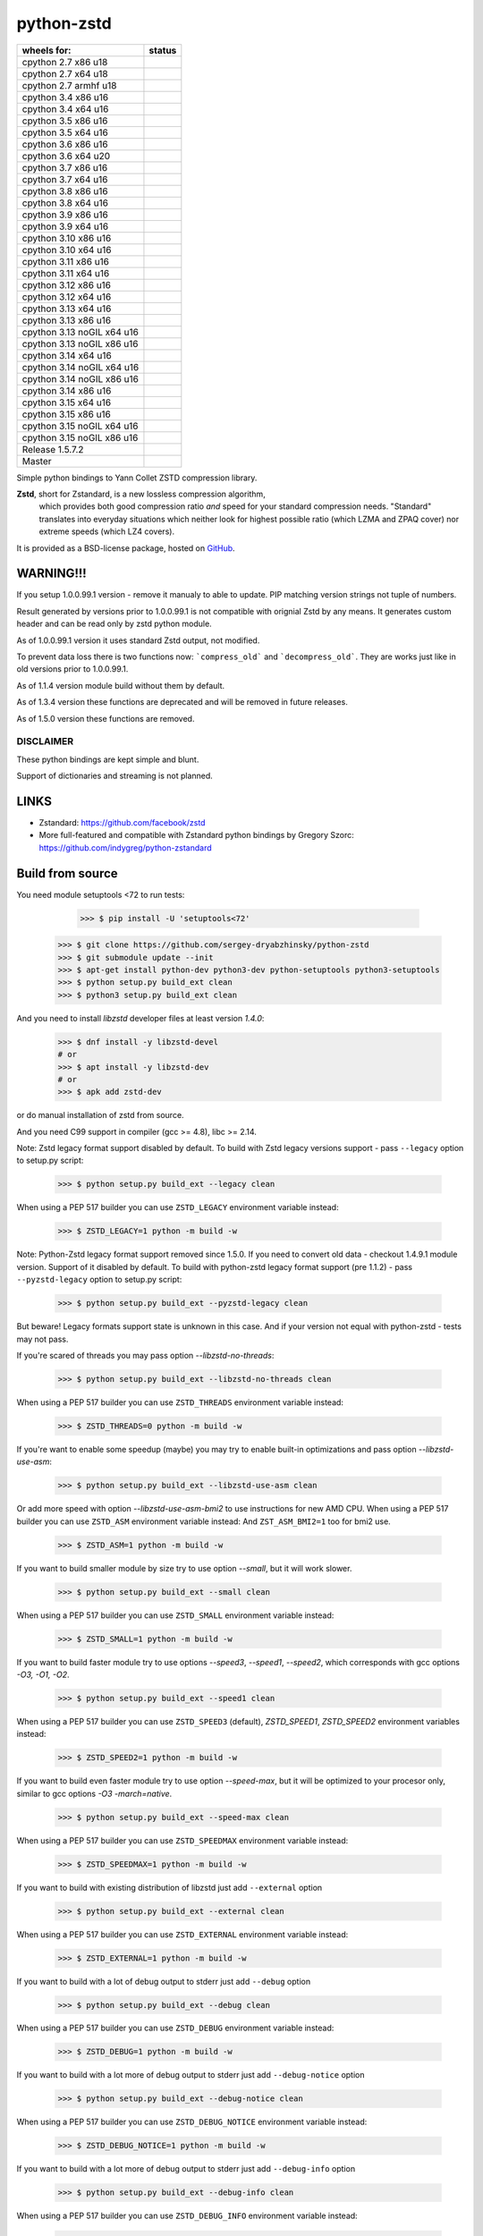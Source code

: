 =============
python-zstd
=============

.. |Downloads| image:: https://static.pepy.tech/badge/zstd
	:target: (https://pepy.tech/project/zstd) 

.. |monthly| image:: https://static.pepy.tech/badge/zstd/month
	:target: https://pepy.tech/project/zstd) 

.. |weekly| image:: https://static.pepy.tech/badge/zstd/week
	:target: https://pepy.tech/project/zstd

.. |releaseW| image:: https://github.com/sergey-dryabzhinsky/python-zstd/actions/workflows/build-wheels.yml/badge.svg?tag=v1.5.7.2
    :target: https://github.com/sergey-dryabzhinsky/python-zstd/actions/workflows/build-wheels.yml

.. |masterW| image:: https://github.com/sergey-dryabzhinsky/python-zstd/actions/workflows/build-wheels.yml/badge.svg
    :target: https://github.com/sergey-dryabzhinsky/python-zstd/actions/workflows/build-wheels.yml

.. |cpython27x64| image:: https://github.com/sergey-dryabzhinsky/python-zstd/actions/workflows/Build_wheels_for_cpython27_x86_64.yml/badge.svg
    :target: https://github.com/sergey-dryabzhinsky/python-zstd/actions/workflows/Build_wheels_for_cpython27_x86_64.yml

.. |cpython27x86| image:: https://github.com/sergey-dryabzhinsky/python-zstd/actions/workflows/Build_wheels_for_cpython27_x86.yml/badge.svg
    :target: https://github.com/sergey-dryabzhinsky/python-zstd/actions/workflows/Build_wheels_for_cpython27_x86.yml

.. |cpython27armhf| image:: https://github.com/sergey-dryabzhinsky/python-zstd/actions/workflows/Build_wheels_for_cpython27_armhf.yml/badge.svg
    :target: https://github.com/sergey-dryabzhinsky/python-zstd/actions/workflows/Build_wheels_for_cpython27_armhf.yml

.. |cpython34x86| image:: https://github.com/sergey-dryabzhinsky/python-zstd/actions/workflows/Build_wheels_for_cpython34_x86.yml/badge.svg
    :target: https://github.com/sergey-dryabzhinsky/python-zstd/actions/workflows/Build_wheels_for_cpython34_x86.yml

.. |cpython34x64| image:: https://github.com/sergey-dryabzhinsky/python-zstd/actions/workflows/Build_wheels_for_cpython34_x86_64.yml/badge.svg
    :target: https://github.com/sergey-dryabzhinsky/python-zstd/actions/workflows/Build_wheels_for_cpython34_x86_64.yml

.. |cpython35x86| image:: https://github.com/sergey-dryabzhinsky/python-zstd/actions/workflows/Build_wheels_for_cpython35_x86.yml/badge.svg
    :target: https://github.com/sergey-dryabzhinsky/python-zstd/actions/workflows/Build_wheels_for_cpython35_x86.yml

.. |cpython35x64| image:: https://github.com/sergey-dryabzhinsky/python-zstd/actions/workflows/Build_wheels_for_cpython35_x86_64_u20.yml/badge.svg
    :target: https://github.com/sergey-dryabzhinsky/python-zstd/actions/workflows/Build_wheels_for_cpython35_x86_64_u20.yml

.. |cpython36x86| image:: https://github.com/sergey-dryabzhinsky/python-zstd/actions/workflows/Build_wheels_for_cpython36_x86.yml/badge.svg
    :target: https://github.com/sergey-dryabzhinsky/python-zstd/actions/workflows/Build_wheels_for_cpython36_x86.yml

.. |cpython36x64| image:: https://github.com/sergey-dryabzhinsky/python-zstd/actions/workflows/Build_wheels_for_cpython36_x86_64_u20.yml/badge.svg
    :target: https://github.com/sergey-dryabzhinsky/python-zstd/actions/workflows/Build_wheels_for_cpython36_x86_64_u20.yml

.. |cpython37x86| image:: https://github.com/sergey-dryabzhinsky/python-zstd/actions/workflows/Build_wheels_for_cpython37_x86.yml/badge.svg
    :target: https://github.com/sergey-dryabzhinsky/python-zstd/actions/workflows/Build_wheels_for_cpython37_x86.yml

.. |cpython37x64| image:: https://github.com/sergey-dryabzhinsky/python-zstd/actions/workflows/Build_wheels_for_cpython37_x86_64_u24.yml/badge.svg
    :target: https://github.com/sergey-dryabzhinsky/python-zstd/actions/workflows/Build_wheels_for_cpython37_x86_64_u24.yml

.. |cpython38x86| image:: https://github.com/sergey-dryabzhinsky/python-zstd/actions/workflows/Build_wheels_for_cpython38_x86.yml/badge.svg
    :target: https://github.com/sergey-dryabzhinsky/python-zstd/actions/workflows/Build_wheels_for_cpython38_x86.yml

.. |cpython38x64| image:: https://github.com/sergey-dryabzhinsky/python-zstd/actions/workflows/Build_wheels_for_cpython38_x86_64_u24.yml/badge.svg
    :target: https://github.com/sergey-dryabzhinsky/python-zstd/actions/workflows/Build_wheels_for_cpython38_x86_64_u24.yml

.. |cpython39x86| image:: https://github.com/sergey-dryabzhinsky/python-zstd/actions/workflows/Build_wheels_for_cpython39_x86.yml/badge.svg
    :target: https://github.com/sergey-dryabzhinsky/python-zstd/actions/workflows/Build_wheels_for_cpython39_x86.yml

.. |cpython39x64| image:: https://github.com/sergey-dryabzhinsky/python-zstd/actions/workflows/Build_wheels_for_cpython39_x86_64_u24.yml/badge.svg
    :target: https://github.com/sergey-dryabzhinsky/python-zstd/actions/workflows/Build_wheels_for_cpython39_x86_64_u24.yml

.. |cpython310x86u16| image:: https://github.com/sergey-dryabzhinsky/python-zstd/actions/workflows/Build_wheels_for_cpython310_x86_u16.yml/badge.svg
    :target: https://github.com/sergey-dryabzhinsky/python-zstd/actions/workflows/Build_wheels_for_cpython310_x86_u16.yml

.. |cpython310x64u20| image:: https://github.com/sergey-dryabzhinsky/python-zstd/actions/workflows/Build_wheels_for_cpython310_x86_64_u24.yml/badge.svg
    :target: https://github.com/sergey-dryabzhinsky/python-zstd/actions/workflows/Build_wheels_for_cpython310_x86_64_u24.yml

.. |cpython311x86u16| image:: https://github.com/sergey-dryabzhinsky/python-zstd/actions/workflows/Build_wheels_for_cpython311_x86_u16.yml/badge.svg
    :target: https://github.com/sergey-dryabzhinsky/python-zstd/actions/workflows/Build_wheels_for_cpython311_x86_u16.yml

.. |cpython311x64u20| image:: https://github.com/sergey-dryabzhinsky/python-zstd/actions/workflows/Build_wheels_for_cpython311_x86_64_u24.yml/badge.svg
    :target: https://github.com/sergey-dryabzhinsky/python-zstd/actions/workflows/Build_wheels_for_cpython311_x86_64_u24.yml

.. |cpython312x86u16| image:: https://github.com/sergey-dryabzhinsky/python-zstd/actions/workflows/Build_wheels_for_cpython312_x86_u16.yml/badge.svg
    :target: https://github.com/sergey-dryabzhinsky/python-zstd/actions/workflows/Build_wheels_for_cpython312_x86_u16.yml

.. |cpython312x64u20| image:: https://github.com/sergey-dryabzhinsky/python-zstd/actions/workflows/Build_wheels_for_cpython312_x86_64_u20.yml/badge.svg
    :target: https://github.com/sergey-dryabzhinsky/python-zstd/actions/workflows/Build_wheels_for_cpython312_x86_64_u20.yml

.. |cpython313x64u20| image:: https://github.com/sergey-dryabzhinsky/python-zstd/actions/workflows/Build_wheels_for_cpython313_x86_64_u24.yml/badge.svg
    :target: https://github.com/sergey-dryabzhinsky/python-zstd/actions/workflows/Build_wheels_for_cpython313_x86_64_u24.yml

.. |cpython313x86u16| image:: https://github.com/sergey-dryabzhinsky/python-zstd/actions/workflows/Build_wheels_for_cpython313_x86_u16.yml/badge.svg
    :target: https://github.com/sergey-dryabzhinsky/python-zstd/actions/workflows/Build_wheels_for_cpython313_x86_u16.yml

.. |cpython313tx64u16| image:: https://github.com/sergey-dryabzhinsky/python-zstd/actions/workflows/Build_wheels_for_cpython313t_x64_u16.yml/badge.svg
    :target: https://github.com/sergey-dryabzhinsky/python-zstd/actions/workflows/Build_wheels_for_cpython313t_x64_u16.yml

.. |cpython313tx86u16| image:: https://github.com/sergey-dryabzhinsky/python-zstd/actions/workflows/Build_wheels_for_cpython313t_x86_u16.yml/badge.svg
    :target: https://github.com/sergey-dryabzhinsky/python-zstd/actions/workflows/Build_wheels_for_cpython313t_x86_u16.yml

.. |cpython314x64u20| image:: https://github.com/sergey-dryabzhinsky/python-zstd/actions/workflows/Build_wheels_for_cpython314_x86_64_u24.yml/badge.svg
    :target: https://github.com/sergey-dryabzhinsky/python-zstd/actions/workflows/Build_wheels_for_cpython314_x86_64_u24.yml

.. |cpython314tx64u16| image:: https://github.com/sergey-dryabzhinsky/python-zstd/actions/workflows/Build_wheels_for_cpython314t_x64_u16.yml/badge.svg
    :target: https://github.com/sergey-dryabzhinsky/python-zstd/actions/workflows/Build_wheels_for_cpython314t_x64_u16.yml

.. |cpython314tx86u16| image:: https://github.com/sergey-dryabzhinsky/python-zstd/actions/workflows/Build_wheels_for_cpython314t_x86_u16.yml/badge.svg
    :target: https://github.com/sergey-dryabzhinsky/python-zstd/actions/workflows/Build_wheels_for_cpython314t_x86_u16.yml

.. |cpython314x86u16| image:: https://github.com/sergey-dryabzhinsky/python-zstd/actions/workflows/Build_wheels_for_cpython314_x86_u16.yml/badge.svg
    :target: https://github.com/sergey-dryabzhinsky/python-zstd/actions/workflows/Build_wheels_for_cpython314_x86_u16.yml

.. |cpython315x64u16| image:: https://github.com/sergey-dryabzhinsky/python-zstd/actions/workflows/Build_wheels_for_cpython315_x86_64_u16.yml/badge.svg
    :target: https://github.com/sergey-dryabzhinsky/python-zstd/actions/workflows/Build_wheels_for_cpython315_x86_64_u16.yml

.. |cpython315x86u16| image:: https://github.com/sergey-dryabzhinsky/python-zstd/actions/workflows/Build_wheels_for_cpython315_x86_u16.yml/badge.svg
    :target: https://github.com/sergey-dryabzhinsky/python-zstd/actions/workflows/Build_wheels_for_cpython315_x86_u16.yml

.. |cpython315tx64u16| image:: https://github.com/sergey-dryabzhinsky/python-zstd/actions/workflows/Build_wheels_for_cpython315t_x64_u16.yml/badge.svg
    :target: https://github.com/sergey-dryabzhinsky/python-zstd/actions/workflows/Build_wheels_for_cpython315t_x64_u16.yml

.. |cpython315tx86u16| image:: https://github.com/sergey-dryabzhinsky/python-zstd/actions/workflows/Build_wheels_for_cpython315t_x86_u16.yml/badge.svg
    :target: https://github.com/sergey-dryabzhinsky/python-zstd/actions/workflows/Build_wheels_for_cpython315t_x86_u16.yml

|Downloads| |monthly| |weekly|

+----------------------------+----------------------+
| wheels for:                |      status          |
+============================+======================+
| cpython 2.7 x86 u18        | |cpython27x86|       |
+----------------------------+----------------------+
| cpython 2.7 x64 u18        | |cpython27x64|       |
+----------------------------+----------------------+
| cpython 2.7 armhf u18      | |cpython27armhf|     |
+----------------------------+----------------------+
| cpython 3.4 x86 u16        | |cpython34x86|       |
+----------------------------+----------------------+
| cpython 3.4 x64 u16        | |cpython34x64|       |
+----------------------------+----------------------+
| cpython 3.5 x86 u16        | |cpython35x86|       |
+----------------------------+----------------------+
| cpython 3.5 x64 u16        | |cpython35x64|       |
+----------------------------+----------------------+
| cpython 3.6 x86 u16        | |cpython36x86|       |
+----------------------------+----------------------+
| cpython 3.6 x64 u20        | |cpython36x64|       |
+----------------------------+----------------------+
| cpython 3.7 x86 u16        | |cpython37x86|       |
+----------------------------+----------------------+
| cpython 3.7 x64 u16        | |cpython37x64|       |
+----------------------------+----------------------+
| cpython 3.8 x86 u16        | |cpython38x86|       |
+----------------------------+----------------------+
| cpython 3.8 x64 u16        | |cpython38x64|       |
+----------------------------+----------------------+
| cpython 3.9 x86 u16        | |cpython39x86|       |
+----------------------------+----------------------+
| cpython 3.9 x64 u16        | |cpython39x64|       |
+----------------------------+----------------------+
| cpython 3.10 x86 u16       | |cpython310x86u16|   |
+----------------------------+----------------------+
| cpython 3.10 x64 u16       | |cpython310x64u20|   |
+----------------------------+----------------------+
| cpython 3.11 x86 u16       | |cpython311x86u16|   |
+----------------------------+----------------------+
| cpython 3.11 x64 u16       | |cpython311x64u20|   |
+----------------------------+----------------------+
| cpython 3.12 x86 u16       | |cpython312x86u16|   |
+----------------------------+----------------------+
| cpython 3.12 x64 u16       | |cpython312x64u20|   |
+----------------------------+----------------------+
| cpython 3.13 x64 u16       | |cpython313x64u20|   |
+----------------------------+----------------------+
| cpython 3.13 x86 u16       | |cpython313x86u16|   |
+----------------------------+----------------------+
| cpython 3.13 noGIL x64 u16 | |cpython313tx64u16|  |
+----------------------------+----------------------+
| cpython 3.13 noGIL x86 u16 | |cpython313tx86u16|  |
+----------------------------+----------------------+
| cpython 3.14 x64 u16       | |cpython314x64u20|   |
+----------------------------+----------------------+
| cpython 3.14 noGIL x64 u16 | |cpython314tx64u16|  |
+----------------------------+----------------------+
| cpython 3.14 noGIL x86 u16 | |cpython314tx86u16|  |
+----------------------------+----------------------+
| cpython 3.14 x86 u16       | |cpython314x86u16|   |
+----------------------------+----------------------+
| cpython 3.15 x64 u16       | |cpython315x64u16|   |
+----------------------------+----------------------+
| cpython 3.15 x86 u16       | |cpython315x86u16|   |
+----------------------------+----------------------+
| cpython 3.15 noGIL x64 u16 | |cpython315tx64u16|  |
+----------------------------+----------------------+
| cpython 3.15 noGIL x86 u16 | |cpython315tx86u16|  |
+----------------------------+----------------------+
| Release                    | |releaseW|           |
| 1.5.7.2                    |                      |
+----------------------------+----------------------+
| Master                     | |masterW|            |
+----------------------------+----------------------+

Simple python bindings to Yann Collet ZSTD compression library.

**Zstd**, short for Zstandard, is a new lossless compression algorithm,
 which provides both good compression ratio *and* speed for your standard compression needs.
 "Standard" translates into everyday situations which neither look for highest possible ratio
 (which LZMA and ZPAQ cover) nor extreme speeds (which LZ4 covers).

It is provided as a BSD-license package, hosted on GitHub_.

.. _GitHub: https://github.com/facebook/zstd


WARNING!!!
----------

If you setup 1.0.0.99.1 version - remove it manualy to able to update.
PIP matching version strings not tuple of numbers.

Result generated by versions prior to 1.0.0.99.1 is not compatible with orignial Zstd
by any means. It generates custom header and can be read only by zstd python module.

As of 1.0.0.99.1 version it uses standard Zstd output, not modified.

To prevent data loss there is two functions now: ```compress_old``` and ```decompress_old```.
They are works just like in old versions prior to 1.0.0.99.1.

As of 1.1.4 version module build without them by default.

As of 1.3.4 version these functions are deprecated and will be removed in future releases.

As of 1.5.0 version these functions are removed.


DISCLAIMER
__________

These python bindings are kept simple and blunt.

Support of dictionaries and streaming is not planned.


LINKS
-----

* Zstandard: https://github.com/facebook/zstd
* More full-featured and compatible with Zstandard python bindings by Gregory Szorc: https://github.com/indygreg/python-zstandard


Build from source
-----------------

You need module setuptools <72 to run tests:

    >>> $ pip install -U 'setuptools<72'

   >>> $ git clone https://github.com/sergey-dryabzhinsky/python-zstd
   >>> $ git submodule update --init
   >>> $ apt-get install python-dev python3-dev python-setuptools python3-setuptools
   >>> $ python setup.py build_ext clean
   >>> $ python3 setup.py build_ext clean

And you need to install `libzstd` developer files at least version *1.4.0*:

    >>> $ dnf install -y libzstd-devel
    # or
    >>> $ apt install -y libzstd-dev
    # or
    >>> $ apk add zstd-dev

or do manual installation of zstd from source.

And you need C99 support in compiler (gcc >= 4.8), libc >= 2.14.

Note: Zstd legacy format support disabled by default.
To build with Zstd legacy versions support - pass ``--legacy`` option to setup.py script:

   >>> $ python setup.py build_ext --legacy clean

When using a PEP 517 builder you can use ``ZSTD_LEGACY`` environment variable instead:

   >>> $ ZSTD_LEGACY=1 python -m build -w

Note: Python-Zstd legacy format support removed since 1.5.0.
If you need to convert old data - checkout 1.4.9.1 module version. Support of it disabled by default.
To build with python-zstd legacy format support (pre 1.1.2) - pass ``--pyzstd-legacy`` option to setup.py script:

   >>> $ python setup.py build_ext --pyzstd-legacy clean

But beware! Legacy formats support state is unknown in this case.
And if your version not equal with python-zstd - tests may not pass.

If you're scared of threads you may pass option `--libzstd-no-threads`:

   >>> $ python setup.py build_ext --libzstd-no-threads clean

When using a PEP 517 builder you can use ``ZSTD_THREADS`` environment variable instead:

   >>> $ ZSTD_THREADS=0 python -m build -w

If you're want to enable some speedup (maybe) you may try to enable built-in optimizations and pass option `--libzstd-use-asm`:

   >>> $ python setup.py build_ext --libzstd-use-asm clean

Or add more speed with option `--libzstd-use-asm-bmi2` to use instructions for new AMD CPU.
When using a PEP 517 builder you can use ``ZSTD_ASM`` environment variable instead:
And ``ZST_ASM_BMI2=1`` too for bmi2 use.

   >>> $ ZSTD_ASM=1 python -m build -w

If you want to build smaller module by size try to use option `--small`, but it will work slower.

   >>> $ python setup.py build_ext --small clean

When using a PEP 517 builder you can use ``ZSTD_SMALL`` environment variable instead:

   >>> $ ZSTD_SMALL=1 python -m build -w

If you want to build faster module try to use options `--speed3`, `--speed1`, `--speed2`, which corresponds with gcc options `-O3, -O1, -O2`.

   >>> $ python setup.py build_ext --speed1 clean

When using a PEP 517 builder you can use ``ZSTD_SPEED3`` (default), `ZSTD_SPEED1`, `ZSTD_SPEED2` environment variables instead:

   >>> $ ZSTD_SPEED2=1 python -m build -w

If you want to build even faster module try to use option `--speed-max`, but it will be optimized to your procesor only, similar to gcc options `-O3 -march=native`.

   >>> $ python setup.py build_ext --speed-max clean

When using a PEP 517 builder you can use ``ZSTD_SPEEDMAX`` environment variable instead:

   >>> $ ZSTD_SPEEDMAX=1 python -m build -w

If you want to build with existing distribution of libzstd just add ``--external`` option

   >>> $ python setup.py build_ext --external clean

When using a PEP 517 builder you can use ``ZSTD_EXTERNAL`` environment variable instead:

   >>> $ ZSTD_EXTERNAL=1 python -m build -w

If you want to build with a lot of debug output to stderr just add ``--debug`` option

   >>> $ python setup.py build_ext --debug clean

When using a PEP 517 builder you can use ``ZSTD_DEBUG`` environment variable instead:

   >>> $ ZSTD_DEBUG=1 python -m build -w

If you want to build with a lot more of debug output to stderr just add ``--debug-notice`` option

   >>> $ python setup.py build_ext --debug-notice clean

When using a PEP 517 builder you can use ``ZSTD_DEBUG_NOTICE`` environment variable instead:

   >>> $ ZSTD_DEBUG_NOTICE=1 python -m build -w

If you want to build with a lot more of debug output to stderr just add ``--debug-info`` option

   >>> $ python setup.py build_ext --debug-info clean

When using a PEP 517 builder you can use ``ZSTD_DEBUG_INFO`` environment variable instead:

   >>> $ ZSTD_DEBUG_INFO=1 python -m build -w

Some python builds need to force disabing LTO, so just add ``--force-no-lto`` option

   >>> $ python setup.py build_ext --force-no-lto clean

When using a PEP 517 builder you can use ``ZSTD_BUILD_NO_LTO`` environment variable instead:

   >>> $ ZSTD_BUILD_NO_LTO=1 python -m build -w

Some python builds need to force enabling stripping binary of the module, so just add ``--force-strip`` option

   >>> $ python setup.py build_ext --force-strip clean

When using a PEP 517 builder you can use ``ZSTD_BUILD_STRIP`` environment variable instead:

   >>> $ ZSTD_BUILD_STRIP=1 python -m build -w

If paths to header file ``zstd.h`` and libraries is uncommon - use common ``build`` params:
--libraries --include-dirs --library-dirs.

   >>> $ python setup.py build_ext --external --include-dirs /opt/zstd/usr/include --libraries zstd --library-dirs /opt/zstd/lib clean

But If you want to force build with bundled distribution of libzstd just add ``--
libzstd-bundled`` option

   >>> $ python setup.py build_ext --libzstd-bundled clean

When using a PEP 517 builder you can use ``ZSTD_BUNDLED`` environment variable instead:

   >>> $ ZSTD_BUNDLED=1 python -m build -w

If you want to check if build w/o any warnings just add ``--
all-warnings`` option

   >>> $ python setup.py build_ext --all-warnings clean

When using a PEP 517 builder you can use ``ZSTD_WARNINGS`` environment variable instead:

   >>> $ ZSTD_WARNINGS=1 python -m build -w

If you want to treat all warnings as errors just add ``--all-warnings-errors`` option

   >>> $ python setup.py build_ext --all-warnings-errors clean

When using a PEP 517 builder you can use ``ZSTD_WERRORS`` environment variable instead:

   >>> $ ZSTD_WERRORS=1 python -m build -w

When using a PEP 517 builder you can use ``ZSTD_FULLTIME_TESTS`` environment variable, to run tests with fulltime length:

   >>> $ ZSTD_FULLTIME_TESTS=1 python setup.py test

Install from pypi
-----------------

   >>> # for Python 2.7+
   >>> $ pip install zstd
   >>> # or for Python 3.4+
   >>> $ pip3 install zstd


API
___

Error
  Standard python Exception for zstd module

ZSTD_compress (data[, level, threads, strict]): string|bytes
  Function, compress input data block via mutliple threads, return compressed block, or raises Error.

  Params:

  * **data**: string|bytes - input data block, length limited by 2Gb by Python API
  * **level**: int - compression level, ultra-fast levels from -100 (ultra) to -1 (fast) available since zstd-1.3.4, and from 1 (fast) to 22 (slowest), 0 or unset - means default (3). Default - 3.
  * **threads**: int - how many threads to use, from 0 to 200, 0 or unset - auto-tune by cpu cores count. Default - 0. Since: 1.4.4.1
  * **strict**: int - strict behaviour, raise `zstd.Error` if threads number or compression level is beyond limitations. Default - 0. Since: 1.5.6.3
  
  Aliases:
       - *compress(...)*, 
       - *dumps(...)*, 
       - *encode(...)* since: 1.5.6.2

  Exception if:
  - level bigger than max level

  Max number of threads:
  - 32bit system: 64
  - 64bit system: 256
  If provided bigger number - silently set maximber (since 1.5.4.1)

  Since: 0.1

ZSTD_uncompress (data): string|bytes
  Function, decompress input compressed data block, return decompressed block, or raises Error.

  Support compressed data with multiple/concatenated frames (blocks) (since 1.5.5.1).

  Support streamed data, since 1.5.6.8.

  Params:

  * **data**: string|bytes - input compressed data block, length limited by 2Gb by Python API

  Aliases: 
     - *decompress(...)*, 
     - *uncompress(...)*,  
     - *loads(...)*, 
     - *decode(...)* since: 1.5.6.2

  Since: 0.1

ZSTD_check (data): int
  Function, checks if input is zstd compressed data block, and returns: 1 if yes, 0 if no or 2 if it is a stream data.

Support compressed data with multiple/concatenated frames (blocks) .

Params:

* **data**: string|bytes - input compressed data block, length limited by 2Gb by Python API

Aliases:
     - *check(...)*,
     - *verify(...)* since: 1.5.6.3

Since: 1.5.6.2

version (): string|bytes
  Returns this module doted version string.

  The first three digits are folow libzstd version.
  Fourth digit - module revision number for that version.

  Since: 1.3.4.3

ZSTD_version (): string|bytes
  Returns ZSTD library doted version string.

  Since: 1.3.4.3

ZSTD_version_number (): int
  Returns ZSTD library version in format: MAJOR*100*100 + MINOR*100 + RELEASE.

  Since: 1.3.4.3

ZSTD_threads_count (): int
  Returns ZSTD determined CPU cores count.

  Since: 1.5.4.1

ZSTD_max_threads_count (): int
  Returns ZSTD library determined maximum working threads count.

  Since: 1.5.4.1

ZSTD_max_compression_level (): int
  Returns ZSTD library determined maximum number of compression level .

  Since: 1.5.6.3

ZSTD_min_compression_level (): int
  Returns ZSTD library determined minimum number of compression level .

  Since: 1.5.6.3

ZSTD_default_compression_level (): int
  Returns ZSTD library determined default number of compression level .

  Since: 1.5.7.1

ZSTD_external (): int
  Returns 0 of 1 if ZSTD library linked as external.

  Since: 1.5.0.2

ZSTD_legacy_support (): int
  Returns 0 of 1 if ZSTD library built with legacy formats support.

  Since: 1.5.6.3

ZSTD_with_threads (): int
  Returns 0 of 1 if bundled ZSTD library build with threads support.

  Since: 1.5.6.2

ZSTD_with_asm (): int
  Returns 0 of 1 if bundled ZSTD library build with asm optimizations.

  Since: 1.5.6.2

ZSTD_is_debug_enable (): int
  Returns 0 of 1 if module built with debug output.

  Since: 1.5.7.1

ZSTD_is_debug_notice_enable (): int
  Returns 0 of 1 if module built with debug output - notice level.

  Since: 1.5.7.1

ZSTD_is_debug_info_enable (): int
  Returns 0 of 1 if module built with debug output - info level.

  Since: 1.5.7.1

ZSTD_is_debug_error_enable (): int
  Returns 0 of 1 if module built with debug output - error level.

  Since: 1.5.7.1


Removed
_______

ZSTD_compress_old (data[, level]): string|bytes
  Function, compress input data block, return compressed block, or raises Error.

  **DEPRECATED**: Returns not compatible with ZSTD block header

  **REMOVED**: since 1.5.0

  Params:

  * **data**: string|bytes - input data block, length limited by 2Gb by Python API
  * **level**: int - compression level, ultra-fast levels from -5 (ultra) to -1 (fast) available since zstd-1.3.4, and from 1 (fast) to 22 (slowest), 0 or unset - means default (3). Default - 3.

  Since: 1.0.0.99.1

ZSTD_uncompress_old (data): string|bytes
  Function, decompress input compressed data block, return decompressed block, or raises Error.

  **DEPRECATED**: Accepts data with not compatible with ZSTD block header

  **REMOVED**: since 1.5.0

  Params:

  * **data**: string|bytes - input compressed data block, length limited by 2Gb by Python API

  Since: 1.0.0.99.1

Use
___

Module has simple API:

   >>> import zstd
   >>> dir(zstd)
   ['Error', 'ZSTD_compress', 'ZSTD_external', 'ZSTD_uncompress', 'ZSTD_version', 'ZSTD_version_number', '__doc__', '__file__', '__loader__', '__name__', '__package__', '__spec__', 'compress', 'decompress', 'dumps', 'loads', 'uncompress', 'version']
   >>> zstd.version()
   '1.5.1.0'
   >>> zstd.ZSTD_version()
   '1.5.1'
   >>> zstd.ZSTD_version_number()
   10501
   >>> zstd.ZSTD_external()
   0

In python2

   >>> data = "123456qwert"

In python3 use bytes

   >>> data = b"123456qwert"


   >>> cdata = zstd.compress(data, 1)
   >>> data == zstd.decompress(cdata)
   True
   >>> cdata_mt = zstd.compress(data, 1, 4)
   >>> cdata == cdata_mt
   True
   >>> data == zstd.decompress(cdata_mt)
   True
